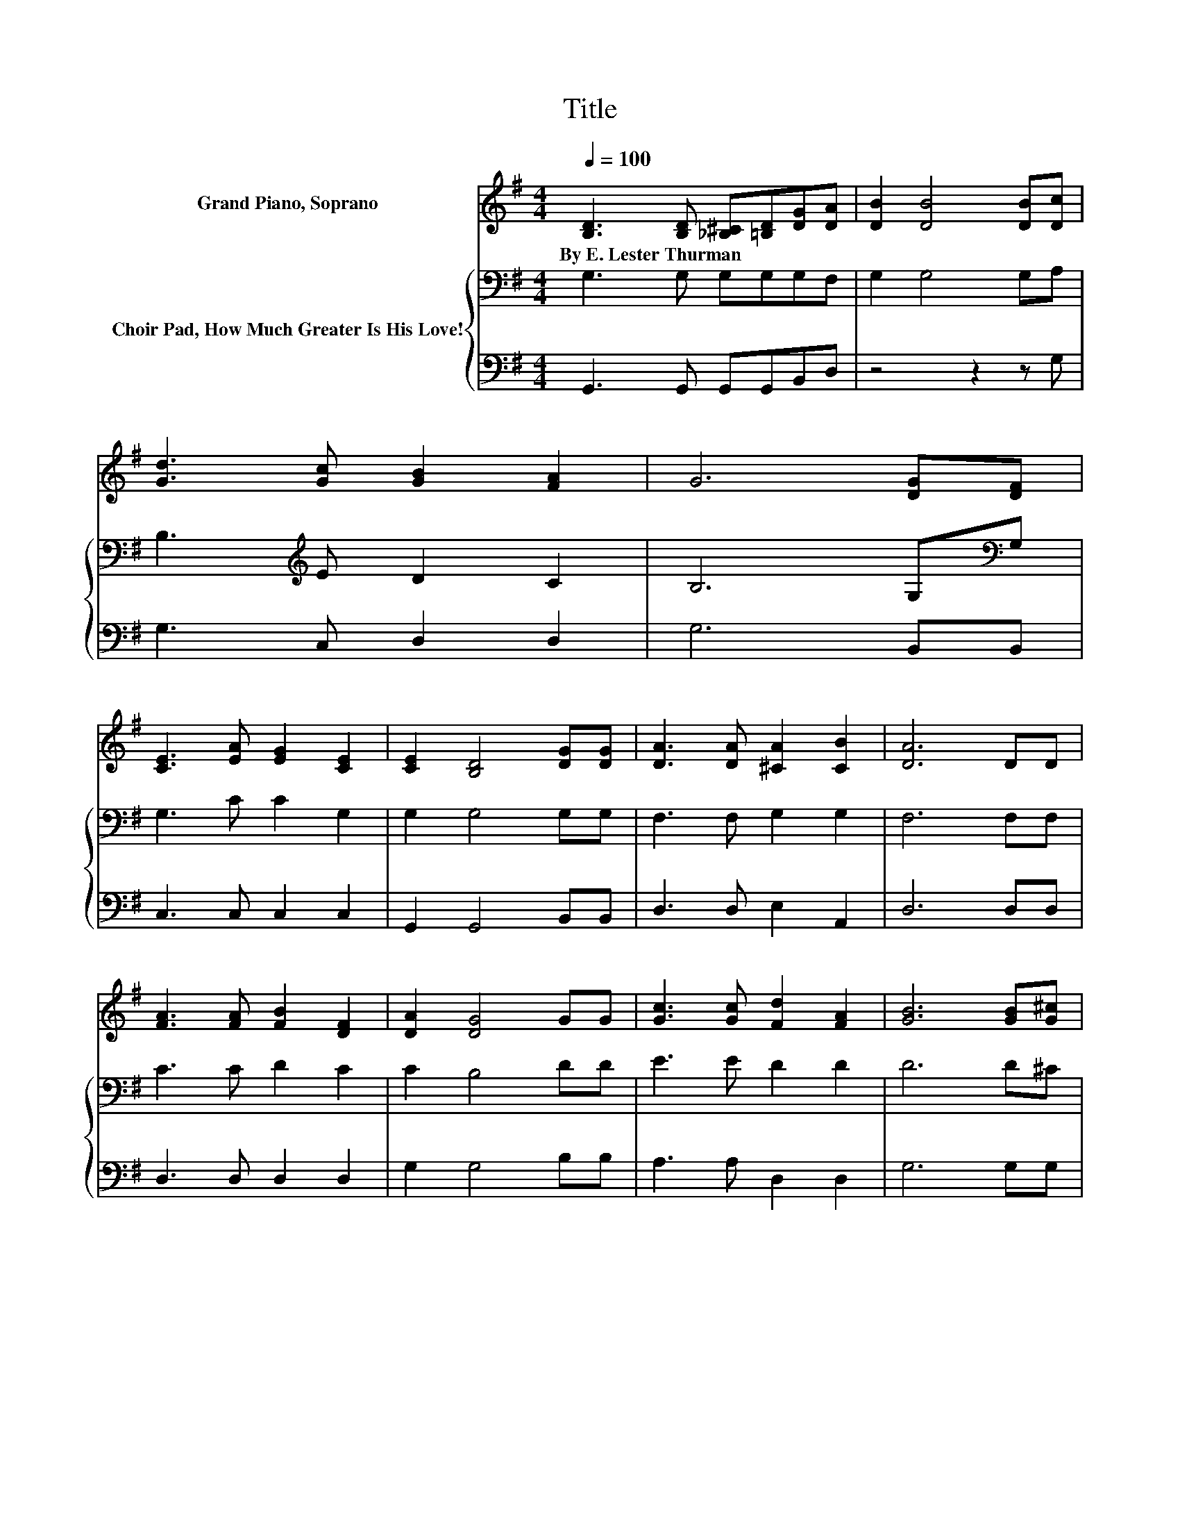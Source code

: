 X:1
T:Title
%%score 1 { 2 | 3 }
L:1/8
Q:1/4=100
M:4/4
K:G
V:1 treble nm="Grand Piano, Soprano"
V:2 bass nm="Choir Pad, How Much Greater Is His Love!"
V:3 bass 
V:1
 [B,D]3 [B,D] [_B,^C][=B,D][DG][DA] | [DB]2 [DB]4 [DB][Dc] | [Gd]3 [Gc] [GB]2 [FA]2 | G6 [DG][DF] | %4
w: By~E.~Lester~Thurman * * * * *||||
 [CE]3 [EA] [EG]2 [CE]2 | [CE]2 [B,D]4 [DG][DG] | [DA]3 [DA] [^CA]2 [CB]2 | [DA]6 DD | %8
w: ||||
 [FA]3 [FA] [FB]2 [DF]2 | [DA]2 [DG]4 GG | [Gc]3 [Gc] [Fd]2 [FA]2 | [GB]6 [GB][G^c] | %12
w: ||||
 [=Fd]3 [Fd] [F^c]2 [FB]2 | [FB]2 [FA]2 [^DG]2 [DF]2 | [DF]2 [DE]2 [^CF]3 [CE] | [DA]6 [DB][Dc] | %16
w: ||||
 [Gd]3 [A^d] [^Ge]2 [GB]2 | [Bd]2 [Ac]4 [Ac][Ac] | [Ac]3 [A^c] [Ad][FA][GB][A=c] | [GB]6 G[FA] | %20
w: ||||
 [GB]3 [Ad] [^Ge]2 [GB]2 | [Bd]2 [Ac]2 [EB]2 [EA]2 | [DG][B,D][_B,^C][=B,D] [DB]2 [CA]2 | [B,G]8 |] %24
w: ||||
V:2
 G,3 G, G,G,G,F, | G,2 G,4 G,A, | B,3[K:treble] E D2 C2 | B,6 G,[K:bass]G, | G,3 C C2 G,2 | %5
 G,2 G,4 G,G, | F,3 F, G,2 G,2 | F,6 F,F, | C3 C D2 C2 | C2 B,4 DD | E3 E D2 D2 | D6 D^C | %12
 B,3 B, ^C2 D2 | D2 D2[K:bass] B,2 A,2 | ^G,2 G,2 =G,3 G, | F,6 G,A, | B,3 B, B,2[K:treble] E2 | %17
 E2 E4 EE | E3 E DDDD | D6 B,D | D3 B, B,2 E2 | E2 E2 D2 C2 | B,G,G,G, G,2 F,2 | G,8 |] %24
V:3
 G,,3 G,, G,,G,,B,,D, | z4 z2 z G, | G,3 C, D,2 D,2 | G,6 B,,B,, | C,3 C, C,2 C,2 | %5
 G,,2 G,,4 B,,B,, | D,3 D, E,2 A,,2 | D,6 D,D, | D,3 D, D,2 D,2 | G,2 G,4 B,B, | A,3 A, D,2 D,2 | %11
 G,6 G,G, | ^G,3 G, G,2 G,2 | A,2 A,2 z2 B,,2 | E,2 E,2 A,,3 A,, | D,6 z G, | G,3 F, E,2 E,2 | %17
 A,2 A,4 A,A, | A,3 G, F,D,D,D, | G,6 G,D, | G,3 =F, E,2 E,2 | A,2 A,,2 B,,2 C,2 | %22
 D,D,D,D, D,2 D,2 | G,,8 |] %24

